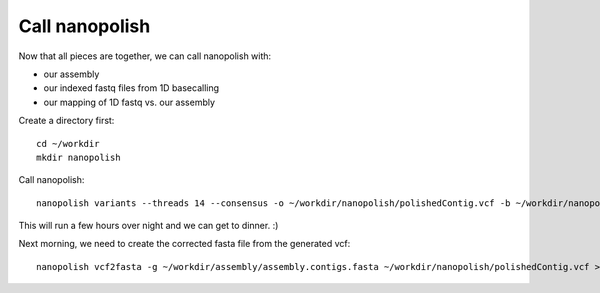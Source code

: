 Call nanopolish
---------------

Now that all pieces are together, we can call nanopolish with:

- our assembly
- our indexed fastq files from 1D basecalling
- our mapping of 1D fastq vs. our assembly

Create a directory first::

  cd ~/workdir
  mkdir nanopolish

Call nanopolish::

  nanopolish variants --threads 14 --consensus -o ~/workdir/nanopolish/polishedContig.vcf -b ~/workdir/nanopore_mapping/mapping.sorted.bam -r ~/workdir/basecall/ONT.fastq.gz -g ~/workdir/assembly/assembly.contigs.fasta | tee ~/workdir/nanopolish/nanopolish.log 2> nanopolish/nanopolish.err

This will run a few hours over night and we can get to dinner. :)

Next morning, we need to create the corrected fasta file from the generated vcf::

  nanopolish vcf2fasta -g ~/workdir/assembly/assembly.contigs.fasta ~/workdir/nanopolish/polishedContig.vcf > ~/workdir/nanopolish/polishedContig.fasta
